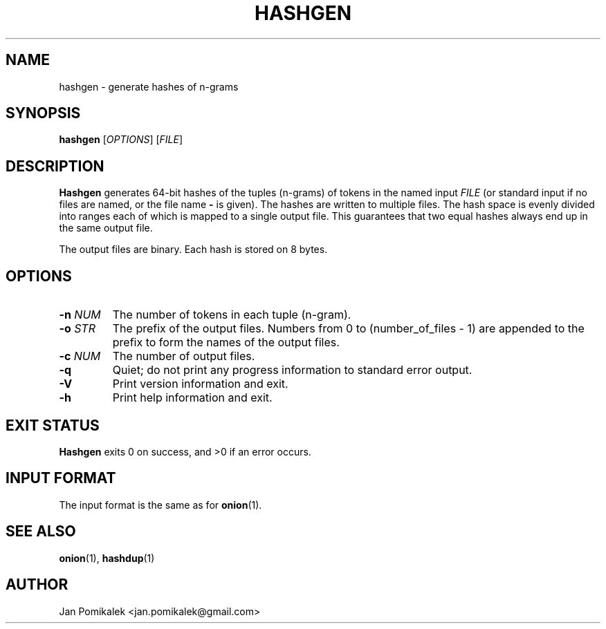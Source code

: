 .TH HASHGEN 1
.SH NAME
hashgen \- generate hashes of n-grams
.SH SYNOPSIS
.B hashgen
.RI [ OPTIONS ]
.RI [ FILE ]
.SH DESCRIPTION
.B Hashgen
generates 64-bit hashes of the tuples (n-grams) of tokens in the named input
.I FILE
(or standard input if no files are named, or the file name
.B \-
is given).
The hashes are written to multiple files.  The hash space is evenly divided
into ranges each of which is mapped to a single output file.  This guarantees
that two equal hashes always end up in the same output file.
.PP
The output files are binary.  Each hash is stored on 8 bytes.
.SH OPTIONS
.TP
.BI \-n " NUM"
The number of tokens in each tuple (n-gram).
.TP
.BI \-o " STR"
The prefix of the output files.  Numbers from 0 to (number_of_files - 1) are
appended to the prefix to form the names of the output files.
.TP
.BI \-c " NUM"
The number of output files.
.TP
.B \-q
Quiet; do not print any progress information to standard error output.
.TP
.B \-V
Print version information and exit.
.TP
.B \-h
Print help information and exit.
.SH EXIT STATUS
.B Hashgen
exits 0 on success, and >0 if an error occurs.
.SH INPUT FORMAT
The input format is the same as for
.BR onion (1).
.SH SEE ALSO
.BR onion (1),
.BR hashdup (1)
.SH AUTHOR
Jan Pomikalek <jan.pomikalek@gmail.com>